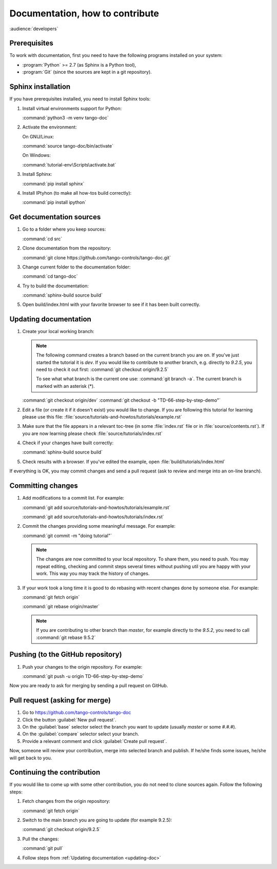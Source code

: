 .. _documentation_workflow_tutorial:

Documentation, how to contribute
================================

:audience:`developers`

Prerequisites
-------------

To work with documentation, first you need to have the following programs installed on your system:

- :program:`Python` >= 2.7 (as Sphinx is a Python tool),
- :program:`Git` (since the sources are kept in a git repository).

Sphinx installation
-------------------

If you have prerequisites installed, you need to install Sphinx tools:

#. Install virtual environments support for Python:

   :command:`python3 -m venv tango-doc`

#. Activate the environment:

   On GNU/Linux:

   :command:`source tango-doc/bin/activate`

   On Windows:

   :command:`tutorial-env\Scripts\activate.bat`

#. Install Sphinx:

   :command:`pip install sphinx`

#. Install IPtyhon (to make all how-tos build correctly):

   :command:`pip install ipython`

Get documentation sources
-------------------------

#. Go to a folder where you keep sources:

   :command:`cd src`
#. Clone documentation from the repository:

   :command:`git clone https://github.com/tango-controls/tango-doc.git`
#. Change current folder to the documentation folder:

   :command:`cd tango-doc`
#. Try to build the documentation:

   :command:`sphinx-build source build`
#. Open build/index.html with your favorite browser to see if it has been built correctly.

.. _updating-doc:

Updating documentation
----------------------

#. Create your local working branch:

   .. note::

      The following command creates a branch based on the current branch you are on. If you've just started the tutorial
      it is `dev`. If you would like to contribute to another branch, e.g. directly to `9.2.5`, you need to check it
      out first: :command:`git checkout origin/9.2.5`

      To see what what branch is the current one use: :command:`git branch -a`. The current branch is marked
      with an asterisk (\*).

   :command:`git checkout origin/dev`
   :command:`git checkout -b "TD-66-step-by-step-demo"`

#. Edit a file (or create it if it doesn't exist) you would like to change. If you are following this tutorial for learning
   please use this file: :file:`source/tutorials-and-howtos/tutorials/example.rst`

#. Make sure that the file appears in a relevant toc-tree (in some :file:`index.rst` file or
   in :file:`source/contents.rst`). If you are now learning please check :file:`source/tutorials/index.rst`

#. Check if your changes have built correctly:

   :command:`sphinx-build source build`
#. Check results with a browser. If you've edited the example, open :file:`build/tutorials/index.html`

If everything is OK, you may commit changes and send a pull request (ask to review and merge into an on-line branch).

Committing changes
------------------

#. Add modifications to a commit list. For example:

   :command:`git add source/tutorials-and-howtos/tutorials/example.rst`

   :command:`git add source/tutorials-and-howtos/tutorials/index.rst`

#. Commit the changes providing some meaningful message. For example:

   :command:`git commit -m "doing tutorial"`

   .. note::

      The changes are now committed to your local repository. To share them, you need to push. You may repeat
      editing, checking and commit steps several times without pushing util you are happy with your work. This
      way you may track the history of changes.

#. If your work took a long time it is good to do rebasing with recent changes done by someone else. For example:

   :command:`git fetch origin`

   :command:`git rebase origin/master`

   .. note::

      If you are contributing to other branch than `master`, for example directly to the `9.5.2`, you need to
      call :command:`git rebase 9.5.2`

Pushing (to the GitHub repository)
----------------------------------

#. Push your changes to the origin repository. For example:

   :command:`git push -u origin TD-66-step-by-step-demo`

Now you are ready to ask for merging by sending a pull request on GitHub.

Pull request (asking for merge)
-------------------------------

#. Go to https://github.com/tango-controls/tango-doc

#. Click the button :guilabel:`New pull request`.

#. On the :guilabel:`base` selector select the branch you want to update (usually `master` or some `#.#.#`).

#. On the :guilabel:`compare` selector select your branch.

#. Provide a relevant comment and click :guilabel:`Create pull request`.

Now, someone will review your contribution, merge into selected branch and publish. If he/she finds some issues,
he/she will get back to you.

Continuing the contribution
---------------------------

If you would like to come up with some other contribution, you do not need to clone sources again. Follow the following
steps:

#. Fetch changes from the origin repository:

   :command:`git fetch origin`
#. Switch to the main branch you are going to update (for example 9.2.5):

   :command:`git checkout origin/9.2.5`

#. Pull the changes:

   :command:`git pull`

#. Follow steps from :ref:`Updating documentation <updating-doc>`
